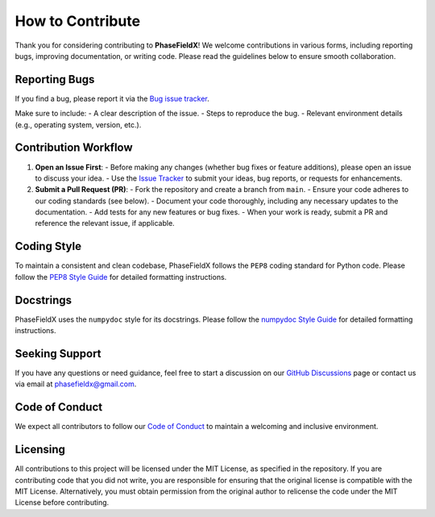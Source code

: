 How to Contribute
=================

Thank you for considering contributing to **PhaseFieldX**! We welcome contributions in various forms, including reporting bugs, improving documentation, or writing code. Please read the guidelines below to ensure smooth collaboration.


Reporting Bugs
--------------

If you find a bug, please report it via the `Bug issue tracker <https://github.com/CastillonMiguel/phasefieldx/issues/new?labels=bug>`_.

Make sure to include:
- A clear description of the issue.
- Steps to reproduce the bug.
- Relevant environment details (e.g., operating system, version, etc.).


Contribution Workflow
---------------------

1. **Open an Issue First**:
   - Before making any changes (whether bug fixes or feature additions), please open an issue to discuss your idea.
   - Use the `Issue Tracker <https://github.com/CastillonMiguel/phasefieldx/issues>`_ to submit your ideas, bug reports, or requests for enhancements.


2. **Submit a Pull Request (PR)**:
   - Fork the repository and create a branch from ``main``.
   - Ensure your code adheres to our coding standards (see below).
   - Document your code thoroughly, including any necessary updates to the documentation.
   - Add tests for any new features or bug fixes.
   - When your work is ready, submit a PR and reference the relevant issue, if applicable.


Coding Style
------------

To maintain a consistent and clean codebase, PhaseFieldX follows the ``PEP8`` coding standard for Python code.  Please follow the `PEP8 Style Guide <https://numpydoc.readthedocs.io/en/latest/format.html>`_ for detailed formatting instructions.


Docstrings
----------

PhaseFieldX uses the ``numpydoc`` style for its docstrings. Please follow the `numpydoc Style Guide <https://numpydoc.readthedocs.io/en/latest/format.html>`_ for detailed formatting instructions.


Seeking Support
---------------

If you have any questions or need guidance, feel free to start a discussion on our `GitHub Discussions <https://github.com/CastillonMiguel/phasefieldx/discussions>`_ page or contact us via email at `phasefieldx@gmail.com <mailto:phasefieldx@gmail.com>`_.


Code of Conduct
---------------

We expect all contributors to follow our `Code of Conduct <https://github.com/CastillonMiguel/phasefieldx/blob/main/CODE_OF_CONDUCT.md>`_ to maintain a welcoming and inclusive environment.


Licensing
---------

All contributions to this project will be licensed under the MIT License, as specified in the repository. If you are contributing code that you did not write, you are responsible for ensuring that the original license is compatible with the MIT License. Alternatively, you must obtain permission from the original author to relicense the code under the MIT License before contributing.
